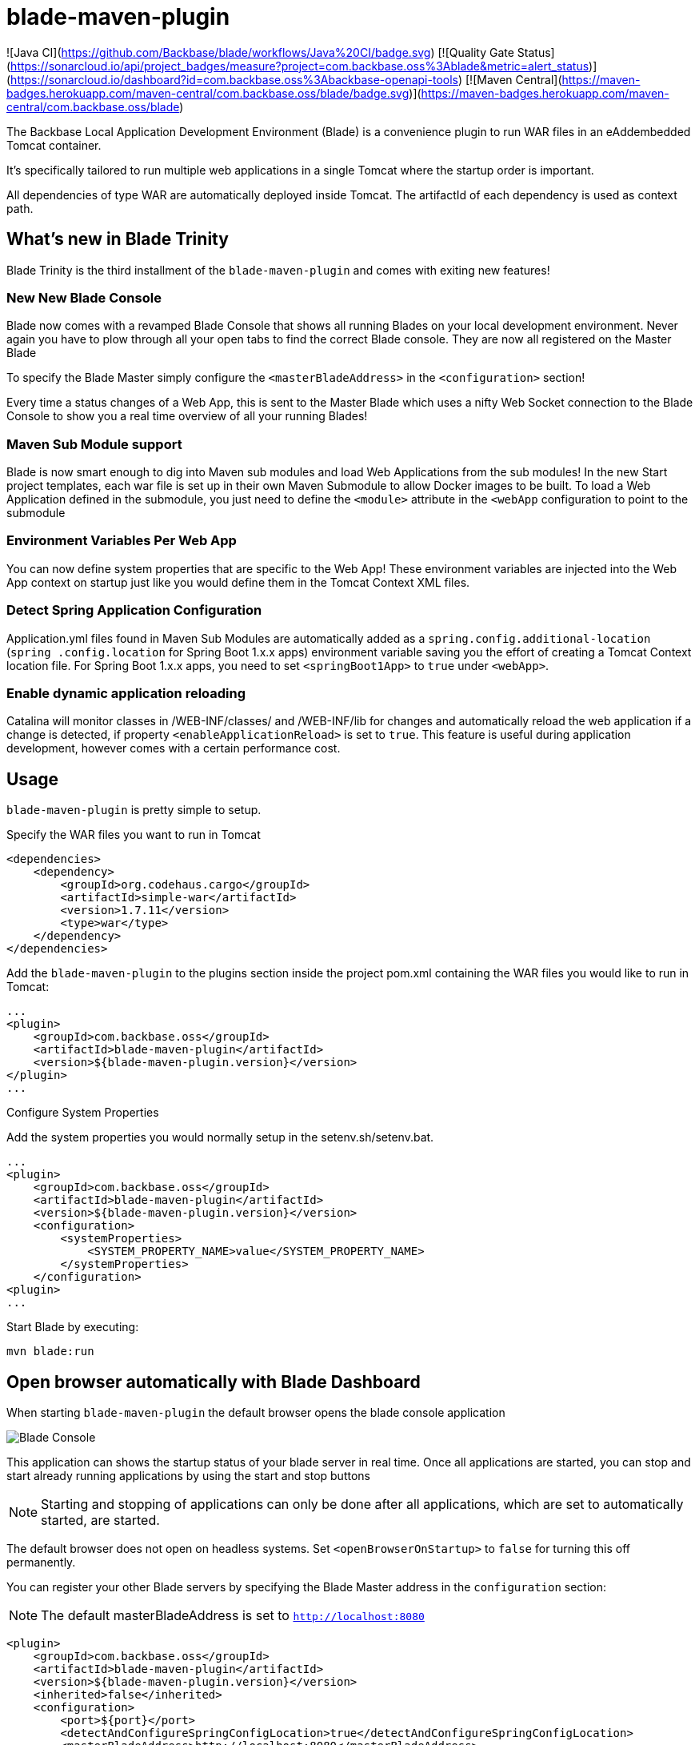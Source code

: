 = blade-maven-plugin

![Java CI](https://github.com/Backbase/blade/workflows/Java%20CI/badge.svg)
[![Quality Gate Status](https://sonarcloud.io/api/project_badges/measure?project=com.backbase.oss%3Ablade&metric=alert_status)](https://sonarcloud.io/dashboard?id=com.backbase.oss%3Abackbase-openapi-tools)
[![Maven Central](https://maven-badges.herokuapp.com/maven-central/com.backbase.oss/blade/badge.svg)](https://maven-badges.herokuapp.com/maven-central/com.backbase.oss/blade)


The Backbase Local Application Development Environment (Blade) is a convenience plugin to
run WAR files in an eAddembedded Tomcat container.

It's specifically tailored to run multiple web applications in a single Tomcat where the startup order is important.

All dependencies of type WAR are automatically deployed inside Tomcat. The artifactId of each dependency is used as context path.

== What's new in Blade Trinity

Blade Trinity is the third installment of the `blade-maven-plugin` and comes with exiting new features!

=== New New Blade Console
Blade now comes with a revamped Blade Console that shows all running Blades on your local development environment.
Never again you have to plow through all your open tabs to find the correct Blade console. They are now all registered on the Master Blade

To specify the Blade Master simply configure the `<masterBladeAddress>` in the `<configuration>` section!

Every time a status changes of a Web App, this is sent to the Master Blade which uses a nifty Web Socket connection to the Blade Console to show you a real time overview of all your running Blades!

=== Maven Sub Module support
Blade is now smart enough to dig into Maven sub modules and load Web Applications from the sub modules!
In the new Start project templates, each war file is set up in their own Maven Submodule to allow Docker images to be built. To load a Web Application defined in the submodule, you just need to define the `<module>` attribute in the `<webApp` configuration to point to the submodule

=== Environment Variables Per Web App
You can now define system properties that are specific to the Web App! These environment variables are injected into the Web App context on startup just like you would define them in the Tomcat Context XML files.

=== Detect Spring Application Configuration
Application.yml files found in Maven Sub Modules are automatically added as a `spring.config.additional-location`
(`spring .config.location` for Spring Boot 1.x.x apps) environment variable saving you the effort of creating a
Tomcat Context location file. For Spring Boot 1.x.x apps, you need to set `<springBoot1App>` to `true` under `<webApp>`.

=== Enable dynamic application reloading
Catalina will monitor classes in /WEB-INF/classes/ and /WEB-INF/lib for changes and automatically reload the web application if a change is detected, if property `<enableApplicationReload>` is set to `true`. This feature is useful during application development, however comes with a certain performance cost.

== Usage

`blade-maven-plugin` is pretty simple to setup.

Specify the WAR files you want to run in Tomcat
[source,xml]
----
<dependencies>
    <dependency>
        <groupId>org.codehaus.cargo</groupId>
        <artifactId>simple-war</artifactId>
        <version>1.7.11</version>
        <type>war</type>
    </dependency>
</dependencies>
----

Add the `blade-maven-plugin` to the plugins section inside the project pom.xml containing the WAR files you would like to run in Tomcat:
[source,xml]
----
...
<plugin>
    <groupId>com.backbase.oss</groupId>
    <artifactId>blade-maven-plugin</artifactId>
    <version>${blade-maven-plugin.version}</version>
</plugin>
...
----

Configure System Properties

Add the system properties you would normally setup in the setenv.sh/setenv.bat.

[source,xml]
----
...
<plugin>
    <groupId>com.backbase.oss</groupId>
    <artifactId>blade-maven-plugin</artifactId>
    <version>${blade-maven-plugin.version}</version>
    <configuration>
        <systemProperties>
            <SYSTEM_PROPERTY_NAME>value</SYSTEM_PROPERTY_NAME>
        </systemProperties>
    </configuration>
<plugin>
...
----

Start Blade by executing:

`mvn blade:run`

== Open browser automatically with Blade Dashboard

When starting `blade-maven-plugin` the default browser opens the blade console application

image::blade_console.png[Blade Console]

This application can shows the startup status of your blade server in real time. Once all applications are started, you can stop and start already running applications by using the start and stop buttons

NOTE: Starting and stopping of applications can only be done after all applications, which are set to automatically started, are started.

The default browser does not open on headless systems. Set `<openBrowserOnStartup>` to `false` for turning this off permanently.

You can register your  other Blade servers by specifying the Blade Master address in the `configuration` section:

NOTE: The default masterBladeAddress is set to `http://localhost:8080`

[source,xml]
----
<plugin>
    <groupId>com.backbase.oss</groupId>
    <artifactId>blade-maven-plugin</artifactId>
    <version>${blade-maven-plugin.version}</version>
    <inherited>false</inherited>
    <configuration>
        <port>${port}</port>
        <detectAndConfigureSpringConfigLocation>true</detectAndConfigureSpringConfigLocation>
        <masterBladeAddress>http://localhost:8080</masterBladeAddress>
        <stages>
            <stage>
                <id>${artifactId}</id>
                <name>Stage Name</name>
                <multiThreaded>true</multiThreaded>
                <webApps>
                    <webApp>
                        <module>submodule-1</module>
                    </webApp>
                    <webApp>
                        <module>submodule-2</module>
                    </webApp>
                </webApps>
            </stage>
        </stages>
    </configuration>
</plugin>
----


== Deployment Stages

Many applications require a startup order such as a Service Registry. The start up order can be configured using `stages`.

[source,xml]
----
    <plugin>
        <groupId>com.backbase.oss</groupId>
        <artifactId>blade-maven-plugin</artifactId>
        <version>${blade-maven-plugin.version}</version>
        <configuration>
            <openBrowserOnStartup>true</openBrowserOnStartup>
            <port>8080</port>
            <systemProperties>
                ....
                <BACKBASE_ENVROLE>editorial</BACKBASE_ENVROLE>
                <BACKBASE_HOME>${project.basedir}/target/cx/</BACKBASE_HOME>

                <!-- Active MQ Configuration -->
                <SPRING_ACTIVEMQ_BROKER_URL>tcp://localhost:61616</SPRING_ACTIVEMQ_BROKER_URL>
                <SPRING_ACTIVEMQ_USER>admin</SPRING_ACTIVEMQ_USER>
                <SPRING_ACTIVEMQ_PASSWORD>admin</SPRING_ACTIVEMQ_PASSWORD>
                ....

            </systemProperties>
            <stages>
                <stage>
                    <id>infra</id>
                    <autoStart>true</autoStart>
                    <multiThreaded>false</multiThreaded>
                    <webApps>
                        <webApp>
                            <groupId>com.backbase.infra</groupId>
                            <artifactId>registry</artifactId>
                            <url>/registry</url>
                        </webApp>
                    </webApps>
                </stage>
                <stage>
                    <id>portal</id>
                    <autoStart>true</autoStart>
                    <multiThreaded>false</multiThreaded>
                    <webApps>
                        <webApp>
                            <groupId>com.backbase.cxp</groupId>
                            <artifactId>portal</artifactId>
                        </webApp>
                    </webApps>
                </stage>
            </stages>
        </configuration>
        <dependencies>
            <dependency>
                <groupId>mysql</groupId>
                <artifactId>mysql-connector-java</artifactId>
                <version>5.1.41</version>
            </dependency>
        </dependencies>
    </plugin>
----

The order of the stages is respected while starting up. THe next stage will only deploy if the previous stage is deployed.
Each `<stage>` can be configured with the following tags:

|===
| Tag   | Description
| `id`  | Unique identifier of the stage
| 'name' | Display name of the Stage. If emtpy, the ID will be used
| 'autoStart' | If set to `true` the Stage will start automatically on startup
| 'multiThreaded' | Applications in a Single stage are started at the same time. (Caution. Only use on environments with high number of CPU's)
| 'webApps' | A list of `<webApp>` elements for this stage.
|===

Each <webApp> can be configured with the following options

|===
| Tag   | Description
| `groupId`         | The Maven Group ID used for looking up the artifact from the artifact defined in the `<dependencies>` section
| `artifactId`      | The Maven Artifact ID used for looking up the artifact from the artifact defined in the `<dependencies>` section
| `version`         | The Maven Version used for looking up the artifact from the artifact defined in the `<dependencies>` section
| `name`            | The Display Name used to show in the Blade console
| `module`          | The Maven sub module that defines the WAR dependency or if the Maven module is a WAR project, it will load that WAR file into blade
| `url`             | URL shown in the Blade console pointing to the entry point of the application
| `docBase`         | If set, Tomcat will load the Web Application from the specified WAR file or expanded WAR directory and ignore the groupId and artifactId tags.  
| `contextPath`     | The Tomcat Context Path on which the WAR file will be deployed
| `contextFileLocation` | Location of the context file location. If empty, context file will be resolved from project structure as defined in this guide
| `privileged`  | Run on Tomcat Privileged mode. Privileged applications have access to other WAR applications
| `inheritClassloader` | Whether to inherit the Tomcat class loader and allow shared libraries between Maven process and your WAR.
| `springBoot1App` | Boolean to differentiate if it's a Spring Boot 1.x.x app. Default false.
|===

`blade-maven-plugin` expects context and spring configuration files in a specific directory.

[source]
----
${project.basedir}
    ├── config
    │   ├── backbase                        --> Available as ${backbase.config.dir}
    │   │   ├── gateway
    │   │   │   ├── application.yml
    │   │   │   └── logback.xml
    │   │   └── registry
    │   │       ├── application.yml
    │   │       └── logback.xml
    │   └── tomcat
    │       ├── ESAPI.properties
    │       ├── bin
    │       │   └── setenv.sh
    │       ├── conf
    │       │   ├── Catalina
    │       │   │   └── localhost           --> Tomcat Context File Path
    │       │   │       ├── gateway.xml
    │       │   │       └── registry.xml
    │       │   ├── server.xml
    │       │   └── tomcat-users.xml
    │       └── webApps
    │           └── manager
    │               └── META-INF
    │                   └── context.xml
    └── pom.xml
----

== System Properties
For your convenience, Blade injects the following system properties if not present:

=== backbase.config.dir

The backbase.config.dir property can be used inside the your Tomcat Context files to point to absolute directories without hardcoded values:
[source,xml]
----
<?xml version="1.0" encoding="UTF-8"?>
<Context useHttpOnly="false">

    <Environment name="spring.config.location"
                 value="${backbase.config.dir}/gateway/application.yml"
                 type="java.lang.String"
                 override="false"/>

</Context>
----


== Custom properties
You can also add custom properties to Tomcat by adding them in the `systemProperties` element inside `configuration`.

[source,xml]
----
...
<plugin>
    <groupId>com.backbase.oss</groupId>
    <artifactId>blade-maven-plugin</artifactId>
    <version>${blade-maven-plugin.version}</version>
    <configuration>
        <port>8080</port>
        <enableJolokia>true</enableJolokia>
        <systemProperties>
            <backbase.api.disableSecureExceptions>true!</backbase.api.disableSecureExceptions>
            <MESSAGING_PASSWORD>JWTEncKeyDontUseInProduction666!</MESSAGING_PASSWORD>
        </systemProperties>
    </configuration>
<plugin>
...
----

== Blade properties
[source]
----
connector.maxThreads=20 # Maximum number of request serving threads in each Tomcat
connector.maxThreads.dynamic=false # Whether to calculate maxThreads based on connector.maxThreads * number of services being deployed
connector.maxHttpHeaderSize=65000 # The Tomcat Connector maxHttpHeaderSize property
----

e.g. ```mvn blade:run -Dconnector.maxThreads=10 -Dconnector.maxThreads.dynamic=true```, max 10 request servings threads, scale request serving threads by the number of services in the Tomcat.

== Custom Tomcat Context Files

You can specify custom Tomcat context files for each war file.
By default it will search the `<artifactId>.xml` file inside `${project.basedir}/config/tomcat/conf/Catalina/localhost/`

In the Tomcat Context File you can set the JNDI values or environment properties specific for the WAR file.

[source,xml]
----
<?xml version="1.0" encoding="UTF-8"?>
<Context useHttpOnly="false">

    <Environment name="spring.config.location"
                 value="${backbase.config.dir}/gateway/application.yml"
                 type="java.lang.String"
                 override="false"/>

</Context>
----

You can override the location where Blade will look for the context file by specifying the `contextFileDir` property

[source,xml]
----
<plugin>
    <groupId>com.backbase.oss</groupId>
    <artifactId>blade-maven-plugin</artifactId>
    <version>${blade-maven-plugin.version}</version>
    <configuration>
        <contextFileDir>${contextFileDir}</contextFileDir>
    </configuration>
</plugin>
----

== How to load database drivers

Maven got you covered for this. Just add it to the dependencies of the plugin
[source,xml]
----
<plugin>
    <groupId>com.backbase.oss</groupId>
    <artifactId>blade-maven-plugin</artifactId>
    <version>${blade-maven-plugin.version}</version>
    <dependencies>
        <dependency>
            <groupId>mysql</groupId>
            <artifactId>mysql-connector-java</artifactId>
            <version>5.1.41</version>
        </dependency>
    </dependencies>
</plugin>
----

== How do I stop blade?

Just exist the process with Control/Cmd-C


== How do I limit memory consumption?

create a directory called .mvn inside ${project.basedir} . In that directory, create a file called `jvm.config`.
In the `jvm.config` file you can specify the JVM parameters:

----
-Xmx256m
----

== Do Androids Dream of Electric Sheep?

Not yet. Probably. Maybe yes.





